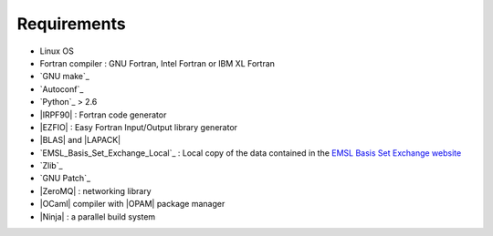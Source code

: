 Requirements
============

- Linux OS
- Fortran compiler : GNU Fortran, Intel Fortran or IBM XL Fortran
- `GNU make`_
- `Autoconf`_
- `Python`_ > 2.6
- |IRPF90| : Fortran code generator
- |EZFIO| : Easy Fortran Input/Output library generator
- |BLAS| and |LAPACK|
- `EMSL_Basis_Set_Exchange_Local`_ : Local copy of the data contained in the
  `EMSL Basis Set Exchange website <https://bse.pnl.gov/bse/portal>`_
- `Zlib`_
- `GNU Patch`_
- |ZeroMQ| : networking library
- |OCaml| compiler with |OPAM| package manager 
- |Ninja| : a parallel build system



